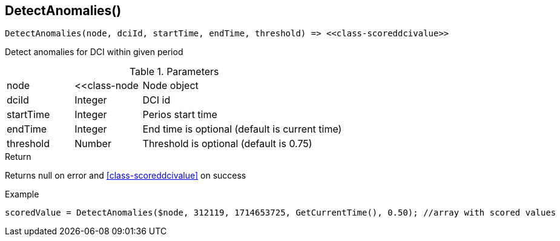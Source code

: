 [.nxsl-function]
[[func-detectanomalies]]
== DetectAnomalies()

[source,c]
----
DetectAnomalies(node, dciId, startTime, endTime, threshold) => <<class-scoreddcivalue>>
----

Detect anomalies for DCI within given period

.Parameters
[cols="1,1,3" grid="none", frame="none"]
|===
|node|<<class-node|Node object
|dciId|Integer|DCI id
|startTime|Integer|Perios start time
|endTime|Integer|End time is optional (default is current time)
|threshold|Number|Threshold is optional (default is 0.75)
|===

.Return
Returns null on error and <<class-scoreddcivalue>> on success

.Example
[.source]
....
scoredValue = DetectAnomalies($node, 312119, 1714653725, GetCurrentTime(), 0.50); //array with scored values
....
